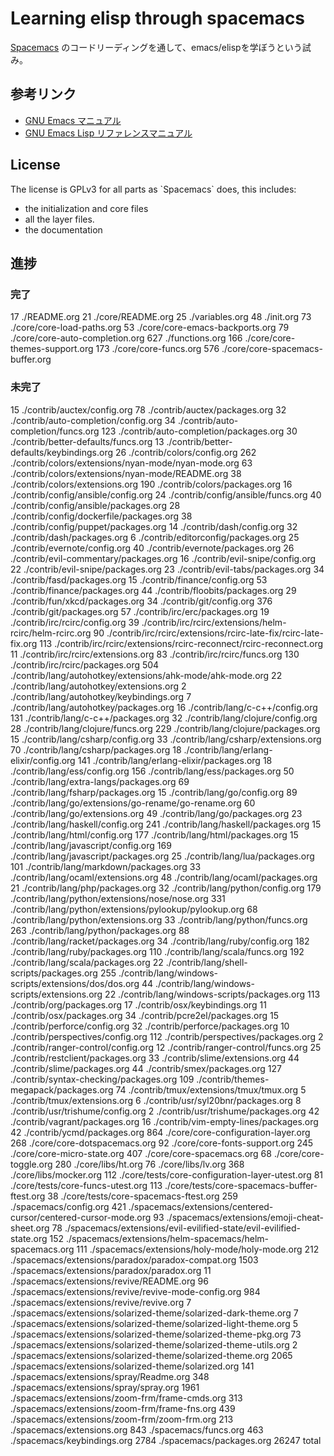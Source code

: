 * Learning elisp through spacemacs

[[https://github.com/syl20bnr/spacemacs][Spacemacs]] のコードリーディングを通して、emacs/elispを学ぼうという試み。

** 参考リンク

- [[http://www.bookshelf.jp/texi/emacs-man/21-3/jp/emacs.html][GNU Emacs マニュアル]]
- [[http://www.bookshelf.jp/texi/elisp-manual/21-2-8/jp/elisp.html][GNU Emacs Lisp リファレンスマニュアル]]

** License

The license is GPLv3 for all parts as `Spacemacs` does, this includes:

- the initialization and core files
- all the layer files.
- the documentation

** 進捗

*** 完了

      17 ./README.org
      21 ./core/README.org
      25 ./variables.org
      48 ./init.org
      73 ./core/core-load-paths.org
      53 ./core/core-emacs-backports.org
      79 ./core/core-auto-completion.org
     627 ./functions.org
     166 ./core/core-themes-support.org
     173 ./core/core-funcs.org
     576 ./core/core-spacemacs-buffer.org

*** 未完了

      15 ./contrib/auctex/config.org
      78 ./contrib/auctex/packages.org
      32 ./contrib/auto-completion/config.org
      34 ./contrib/auto-completion/funcs.org
     123 ./contrib/auto-completion/packages.org
      30 ./contrib/better-defaults/funcs.org
      13 ./contrib/better-defaults/keybindings.org
      26 ./contrib/colors/config.org
     262 ./contrib/colors/extensions/nyan-mode/nyan-mode.org
      63 ./contrib/colors/extensions/nyan-mode/README.org
      38 ./contrib/colors/extensions.org
     190 ./contrib/colors/packages.org
      16 ./contrib/config/ansible/config.org
      24 ./contrib/config/ansible/funcs.org
      40 ./contrib/config/ansible/packages.org
      28 ./contrib/config/dockerfile/packages.org
      38 ./contrib/config/puppet/packages.org
      14 ./contrib/dash/config.org
      32 ./contrib/dash/packages.org
       6 ./contrib/editorconfig/packages.org
      25 ./contrib/evernote/config.org
      40 ./contrib/evernote/packages.org
      26 ./contrib/evil-commentary/packages.org
      16 ./contrib/evil-snipe/config.org
      22 ./contrib/evil-snipe/packages.org
      23 ./contrib/evil-tabs/packages.org
      34 ./contrib/fasd/packages.org
      15 ./contrib/finance/config.org
      53 ./contrib/finance/packages.org
      44 ./contrib/floobits/packages.org
      29 ./contrib/fun/xkcd/packages.org
      34 ./contrib/git/config.org
     376 ./contrib/git/packages.org
      57 ./contrib/irc/erc/packages.org
      19 ./contrib/irc/rcirc/config.org
      39 ./contrib/irc/rcirc/extensions/helm-rcirc/helm-rcirc.org
      90 ./contrib/irc/rcirc/extensions/rcirc-late-fix/rcirc-late-fix.org
     113 ./contrib/irc/rcirc/extensions/rcirc-reconnect/rcirc-reconnect.org
      11 ./contrib/irc/rcirc/extensions.org
      83 ./contrib/irc/rcirc/funcs.org
     130 ./contrib/irc/rcirc/packages.org
     504 ./contrib/lang/autohotkey/extensions/ahk-mode/ahk-mode.org
      22 ./contrib/lang/autohotkey/extensions.org
       2 ./contrib/lang/autohotkey/keybindings.org
       7 ./contrib/lang/autohotkey/packages.org
      16 ./contrib/lang/c-c++/config.org
     131 ./contrib/lang/c-c++/packages.org
      32 ./contrib/lang/clojure/config.org
      28 ./contrib/lang/clojure/funcs.org
     229 ./contrib/lang/clojure/packages.org
      15 ./contrib/lang/csharp/config.org
      33 ./contrib/lang/csharp/extensions.org
      70 ./contrib/lang/csharp/packages.org
      18 ./contrib/lang/erlang-elixir/config.org
     141 ./contrib/lang/erlang-elixir/packages.org
      18 ./contrib/lang/ess/config.org
     156 ./contrib/lang/ess/packages.org
      50 ./contrib/lang/extra-langs/packages.org
      69 ./contrib/lang/fsharp/packages.org
      15 ./contrib/lang/go/config.org
      89 ./contrib/lang/go/extensions/go-rename/go-rename.org
      60 ./contrib/lang/go/extensions.org
      49 ./contrib/lang/go/packages.org
      23 ./contrib/lang/haskell/config.org
     241 ./contrib/lang/haskell/packages.org
      15 ./contrib/lang/html/config.org
     177 ./contrib/lang/html/packages.org
      15 ./contrib/lang/javascript/config.org
     169 ./contrib/lang/javascript/packages.org
      25 ./contrib/lang/lua/packages.org
     101 ./contrib/lang/markdown/packages.org
      33 ./contrib/lang/ocaml/extensions.org
      48 ./contrib/lang/ocaml/packages.org
      21 ./contrib/lang/php/packages.org
      32 ./contrib/lang/python/config.org
     179 ./contrib/lang/python/extensions/nose/nose.org
     331 ./contrib/lang/python/extensions/pylookup/pylookup.org
      68 ./contrib/lang/python/extensions.org
      33 ./contrib/lang/python/funcs.org
     263 ./contrib/lang/python/packages.org
      88 ./contrib/lang/racket/packages.org
      34 ./contrib/lang/ruby/config.org
     182 ./contrib/lang/ruby/packages.org
     110 ./contrib/lang/scala/funcs.org
     192 ./contrib/lang/scala/packages.org
      22 ./contrib/lang/shell-scripts/packages.org
     255 ./contrib/lang/windows-scripts/extensions/dos/dos.org
      44 ./contrib/lang/windows-scripts/extensions.org
      22 ./contrib/lang/windows-scripts/packages.org
     113 ./contrib/org/packages.org
      17 ./contrib/osx/keybindings.org
      11 ./contrib/osx/packages.org
      34 ./contrib/pcre2el/packages.org
      15 ./contrib/perforce/config.org
      32 ./contrib/perforce/packages.org
      10 ./contrib/perspectives/config.org
     112 ./contrib/perspectives/packages.org
       2 ./contrib/ranger-control/config.org
      12 ./contrib/ranger-control/funcs.org
      25 ./contrib/restclient/packages.org
      33 ./contrib/slime/extensions.org
      44 ./contrib/slime/packages.org
      44 ./contrib/smex/packages.org
     127 ./contrib/syntax-checking/packages.org
     109 ./contrib/themes-megapack/packages.org
      74 ./contrib/tmux/extensions/tmux/tmux.org
       5 ./contrib/tmux/extensions.org
       6 ./contrib/usr/syl20bnr/packages.org
       8 ./contrib/usr/trishume/config.org
       2 ./contrib/usr/trishume/packages.org
      42 ./contrib/vagrant/packages.org
      16 ./contrib/vim-empty-lines/packages.org
      42 ./contrib/ycmd/packages.org
     864 ./core/core-configuration-layer.org
     268 ./core/core-dotspacemacs.org
      92 ./core/core-fonts-support.org
     245 ./core/core-micro-state.org
     407 ./core/core-spacemacs.org
      68 ./core/core-toggle.org
     280 ./core/libs/ht.org
      76 ./core/libs/lv.org
     368 ./core/libs/mocker.org
     112 ./core/tests/core-configuration-layer-utest.org
      81 ./core/tests/core-funcs-utest.org
     113 ./core/tests/core-spacemacs-buffer-ftest.org
      38 ./core/tests/core-spacemacs-ftest.org
     259 ./spacemacs/config.org
     421 ./spacemacs/extensions/centered-cursor/centered-cursor-mode.org
      93 ./spacemacs/extensions/emoji-cheat-sheet.org
      78 ./spacemacs/extensions/evil-evilified-state/evil-evilified-state.org
     152 ./spacemacs/extensions/helm-spacemacs/helm-spacemacs.org
     111 ./spacemacs/extensions/holy-mode/holy-mode.org
     212 ./spacemacs/extensions/paradox/paradox-compat.org
    1503 ./spacemacs/extensions/paradox/paradox.org
      11 ./spacemacs/extensions/revive/README.org
      96 ./spacemacs/extensions/revive/revive-mode-config.org
     984 ./spacemacs/extensions/revive/revive.org
       7 ./spacemacs/extensions/solarized-theme/solarized-dark-theme.org
       7 ./spacemacs/extensions/solarized-theme/solarized-light-theme.org
       5 ./spacemacs/extensions/solarized-theme/solarized-theme-pkg.org
      73 ./spacemacs/extensions/solarized-theme/solarized-theme-utils.org
       2 ./spacemacs/extensions/solarized-theme/solarized-theme.org
    2065 ./spacemacs/extensions/solarized-theme/solarized.org
     141 ./spacemacs/extensions/spray/Readme.org
     348 ./spacemacs/extensions/spray/spray.org
    1961 ./spacemacs/extensions/zoom-frm/frame-cmds.org
     313 ./spacemacs/extensions/zoom-frm/frame-fns.org
     439 ./spacemacs/extensions/zoom-frm/zoom-frm.org
     213 ./spacemacs/extensions.org
     843 ./spacemacs/funcs.org
     463 ./spacemacs/keybindings.org
    2784 ./spacemacs/packages.org
   26247 total

